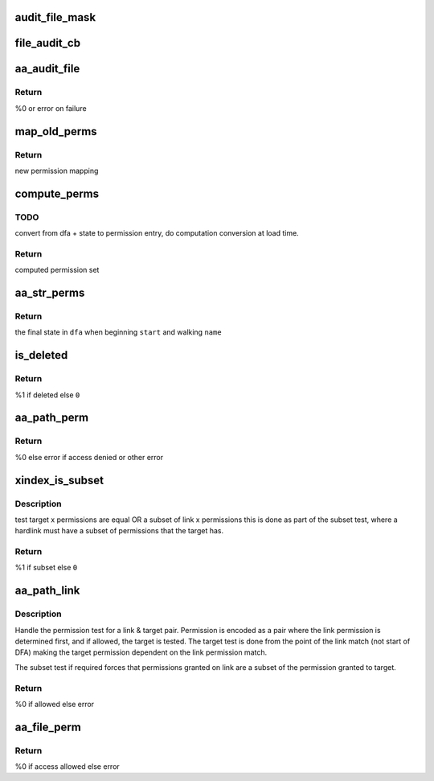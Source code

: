 .. -*- coding: utf-8; mode: rst -*-
.. src-file: security/apparmor/file.c

.. _`audit_file_mask`:

audit_file_mask
===============

.. c:function:: void audit_file_mask(struct audit_buffer *ab, u32 mask)

    convert mask to permission string

    :param struct audit_buffer \*ab:
        *undescribed*

    :param u32 mask:
        permission mask to convert

.. _`file_audit_cb`:

file_audit_cb
=============

.. c:function:: void file_audit_cb(struct audit_buffer *ab, void *va)

    call back for file specific audit fields

    :param struct audit_buffer \*ab:
        audit_buffer  (NOT NULL)

    :param void \*va:
        audit struct to audit values of  (NOT NULL)

.. _`aa_audit_file`:

aa_audit_file
=============

.. c:function:: int aa_audit_file(struct aa_profile *profile, struct file_perms *perms, const char *op, u32 request, const char *name, const char *target, kuid_t ouid, const char *info, int error)

    handle the auditing of file operations

    :param struct aa_profile \*profile:
        the profile being enforced  (NOT NULL)

    :param struct file_perms \*perms:
        the permissions computed for the request (NOT NULL)

    :param const char \*op:
        operation being mediated

    :param u32 request:
        permissions requested

    :param const char \*name:
        name of object being mediated (MAYBE NULL)

    :param const char \*target:
        name of target (MAYBE NULL)

    :param kuid_t ouid:
        object uid

    :param const char \*info:
        extra information message (MAYBE NULL)

    :param int error:
        0 if operation allowed else failure error code

.. _`aa_audit_file.return`:

Return
------

%0 or error on failure

.. _`map_old_perms`:

map_old_perms
=============

.. c:function:: u32 map_old_perms(u32 old)

    map old file perms layout to the new layout

    :param u32 old:
        permission set in old mapping

.. _`map_old_perms.return`:

Return
------

new permission mapping

.. _`compute_perms`:

compute_perms
=============

.. c:function:: struct file_perms compute_perms(struct aa_dfa *dfa, unsigned int state, struct path_cond *cond)

    convert dfa compressed perms to internal perms

    :param struct aa_dfa \*dfa:
        dfa to compute perms for   (NOT NULL)

    :param unsigned int state:
        state in dfa

    :param struct path_cond \*cond:
        conditions to consider  (NOT NULL)

.. _`compute_perms.todo`:

TODO
----

convert from dfa + state to permission entry, do computation conversion
at load time.

.. _`compute_perms.return`:

Return
------

computed permission set

.. _`aa_str_perms`:

aa_str_perms
============

.. c:function:: unsigned int aa_str_perms(struct aa_dfa *dfa, unsigned int start, const char *name, struct path_cond *cond, struct file_perms *perms)

    find permission that match \ ``name``\ 

    :param struct aa_dfa \*dfa:
        to match against  (MAYBE NULL)

    :param unsigned int start:
        *undescribed*

    :param const char \*name:
        string to match against dfa  (NOT NULL)

    :param struct path_cond \*cond:
        conditions to consider for permission set computation  (NOT NULL)

    :param struct file_perms \*perms:
        Returns - the permissions found when matching \ ``name``\ 

.. _`aa_str_perms.return`:

Return
------

the final state in \ ``dfa``\  when beginning \ ``start``\  and walking \ ``name``\ 

.. _`is_deleted`:

is_deleted
==========

.. c:function:: bool is_deleted(struct dentry *dentry)

    test if a file has been completely unlinked

    :param struct dentry \*dentry:
        dentry of file to test for deletion  (NOT NULL)

.. _`is_deleted.return`:

Return
------

%1 if deleted else \ ``0``\ 

.. _`aa_path_perm`:

aa_path_perm
============

.. c:function:: int aa_path_perm(const char *op, struct aa_profile *profile, const struct path *path, int flags, u32 request, struct path_cond *cond)

    do permissions check & audit for \ ``path``\ 

    :param const char \*op:
        operation being checked

    :param struct aa_profile \*profile:
        profile being enforced  (NOT NULL)

    :param const struct path \*path:
        path to check permissions of  (NOT NULL)

    :param int flags:
        any additional path flags beyond what the profile specifies

    :param u32 request:
        requested permissions

    :param struct path_cond \*cond:
        conditional info for this request  (NOT NULL)

.. _`aa_path_perm.return`:

Return
------

%0 else error if access denied or other error

.. _`xindex_is_subset`:

xindex_is_subset
================

.. c:function:: bool xindex_is_subset(u32 link, u32 target)

    helper for aa_path_link

    :param u32 link:
        link permission set

    :param u32 target:
        target permission set

.. _`xindex_is_subset.description`:

Description
-----------

test target x permissions are equal OR a subset of link x permissions
this is done as part of the subset test, where a hardlink must have
a subset of permissions that the target has.

.. _`xindex_is_subset.return`:

Return
------

%1 if subset else \ ``0``\ 

.. _`aa_path_link`:

aa_path_link
============

.. c:function:: int aa_path_link(struct aa_profile *profile, struct dentry *old_dentry, const struct path *new_dir, struct dentry *new_dentry)

    Handle hard link permission check

    :param struct aa_profile \*profile:
        the profile being enforced  (NOT NULL)

    :param struct dentry \*old_dentry:
        the target dentry  (NOT NULL)

    :param const struct path \*new_dir:
        directory the new link will be created in  (NOT NULL)

    :param struct dentry \*new_dentry:
        the link being created  (NOT NULL)

.. _`aa_path_link.description`:

Description
-----------

Handle the permission test for a link & target pair.  Permission
is encoded as a pair where the link permission is determined
first, and if allowed, the target is tested.  The target test
is done from the point of the link match (not start of DFA)
making the target permission dependent on the link permission match.

The subset test if required forces that permissions granted
on link are a subset of the permission granted to target.

.. _`aa_path_link.return`:

Return
------

%0 if allowed else error

.. _`aa_file_perm`:

aa_file_perm
============

.. c:function:: int aa_file_perm(const char *op, struct aa_profile *profile, struct file *file, u32 request)

    do permission revalidation check & audit for \ ``file``\ 

    :param const char \*op:
        operation being checked

    :param struct aa_profile \*profile:
        profile being enforced   (NOT NULL)

    :param struct file \*file:
        file to revalidate access permissions on  (NOT NULL)

    :param u32 request:
        requested permissions

.. _`aa_file_perm.return`:

Return
------

%0 if access allowed else error

.. This file was automatic generated / don't edit.

